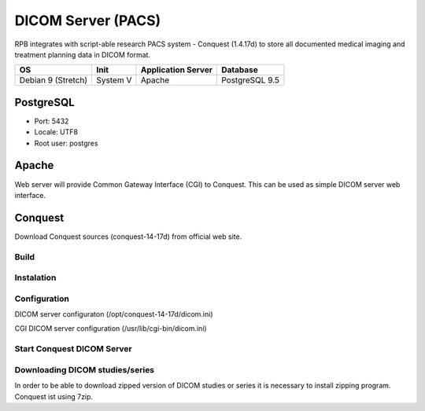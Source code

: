 DICOM Server (PACS)
===================

RPB integrates with script-able research PACS system - Conquest (1.4.17d) to store all documented medical imaging and treatment planning data in DICOM format.

================== ======== ================== ==============
OS                 Init     Application Server Database      
================== ======== ================== ==============
Debian 9 (Stretch) System V Apache             PostgreSQL 9.5
================== ======== ================== ==============

PostgreSQL
----------

- Port: 5432
- Locale: UTF8
- Root user: postgres

.. code-block:: bash
	:caption: Create conquest role and database

	psql -U postgres -c "CREATE ROLE conquest LOGIN ENCRYPTED PASSWORD 'conquest' SUPERUSER NOINHERIT NOCREATEDB NOCREATEROLE"
	psql -U postgres -c "CREATE DATABASE conquest WITH ENCODING='UTF8' OWNER=conquest"

Apache
------

Web server will provide Common Gateway Interface (CGI) to Conquest. This can be used as simple DICOM server web interface.

.. code-block:: bash
	:caption: Install apache2 web server

	apt-get install apache2
        a2enmod cgi
        /etc/init.d/apache2 restart

Conquest
--------

Download Conquest sources (conquest-14-17d) from official web site.

Build
^^^^^

.. code-block:: bash
	:caption: Create DICOM Server folder

	mkdir /opt/conquest-14-17d
	cd /opt/conquest-14-17d

.. code-block:: bash
	:caption: Create a user and group which will run Conquest as a service

	groupadd conquest
	useradd -g conquest -d /opt/conquest-14-17 conquest
	useradd conquest-import
	passwd conquest
	vi /etc/passwd change /bin/sh conquest user to /bin/false
	chown -R conquest:conquest /opt/conquest-14-17
	chown -R conquest-import:conquest /opt/conquest-14-17/data/incoming
	chmod g+w /opt/conquest-14-17/data/incomming

.. code-block:: bash
	:caption: Compile and install jpeg libary that is necessary to build Conquest

        apt-get install build-essential
	cd jpeg-6c
	./configure
	make install


.. code-block:: bash
	:caption: Compile and install jasper libary that is necessary to build Conquest

	cd ../jasper-1.900.1-6ct
	./configure
	make install

.. code-block:: bash
	:caption: Create customised makefile

	vi mymak

	export LD_LIBRARY_PATH="/usr/local/pgsql/lib/"
	gcc -o lua.o -c lua_5.1.4/all.c -Ilua_5.1.4
	g++ -I/usr/include/postgresql -DUNIX -DNATIVE_ENDIAN=1 -DHAVE_LIBJASPER -DHAVE_LIBJPEG -DPOSTGRES -Wno-write-strings total.cpp lua.o -o dgate -lpthread -L/usr/lib -lpq -L/user/local/lib -ljasper -ljpeg -Ijpeg-6c -Ljpeg-6c -Ilua_5.1.4 -Wno-multichar
	rm lua.o
	pkill -9 dgate
	sleep 0.2s

	# Replace DICOM server dicom.ini with default config - comment when update or rebuild
	cp dicom.ini.postgres dicom.ini
	# Replace DICOM server dicom.sql with default config - comment when update or rebuild
	cp dicom.sql.postgres dicom.sql

	# Copy executable to allow CGI
	cp dgate /usr/lib/cgi-bin
	# Replace the CGI dicom.ini - comment when update or rebuild
	cp dicom.ini.www /usr/lib/cgi-bin/dicom.ini

.. code-block:: bash
	:caption: Give mymak executable flag

	chmod +x mymak

Instalation
^^^^^^^^^^^

.. code-block:: bash
	:caption: Build and install Conquest

	./mymak

Configuration
^^^^^^^^^^^^^

DICOM server configuraton (/opt/conquest-14-17d/dicom.ini)

.. code-block:: bash
	:caption: DICOM server application entity (AE) title

	MyACRNema = RPBPacs1
	TCPPort = 5678

	PACSName = RPBPacs1

.. code-block:: bash
	:caption: Change PostgreSQL settings

	SQLHost = localhost
	SQLServer = conquest
	Username = conquest
	Password = conquest

.. code-block:: bash
	:caption: Change the default MAG - file storage of DICOM data

	MAGDevice0 = /mnt/data1/

CGI DICOM server configuration (/usr/lib/cgi-bin/dicom.ini)

.. code-block:: bash
	:caption: Change CGI DICOM server settings

	MyACRNema = RPBPacs1
	TCPPort = 5678

	ACRNemaMap = /opt/conquest-14-17d/acrnema.map
	kFactorFile = /opt/conquest-14-17d/dicom.sql
	SOPClassList = /opt/conquest-14-17d/dgatesop.lst
	Dictionary = /opt/conquest-14-17d/dgate.dic

	WebScriptAddress = http://<server_address>/cgi-bin/dgate

Start Conquest DICOM Server
^^^^^^^^^^^^^^^^^^^^^^^^^^^

.. code-block:: bash
	:caption: Initialise or regenerate database

	/opt/conquest-14-17d/dgate -v -r

.. code-block:: bash
	:caption: Start DICOM server

	/opt/conquest-14-17d/dgate -v &

Downloading DICOM studies/series
^^^^^^^^^^^^^^^^^^^^^^^^^^^^^^^^
In order to be able to download zipped version of DICOM studies or series it is necessary to install zipping program. Conquest ist using 7zip.

.. code-block:: bash
	:caption: Install 7zip

	apt-get install p7zip-full

.. code-block:: bash
	:caption: Get rid of error messages spamming the Conquest logs (create empty file)

	vi /opt/conquest-14-17d/zip.cq

.. Fixes:
.. Startup script
.. Note: export PGCLIENTENCODING=LATIN1 should be set before runnig conquest in script (even if database is UTF8 encoded, otherwise conquest crashes)

.. conquest home: /opt/conqest-14-17
.. copy conquest startup script
.. chmod a+x /etc/init.d/conquest
.. update-rc.d conquest defaults
